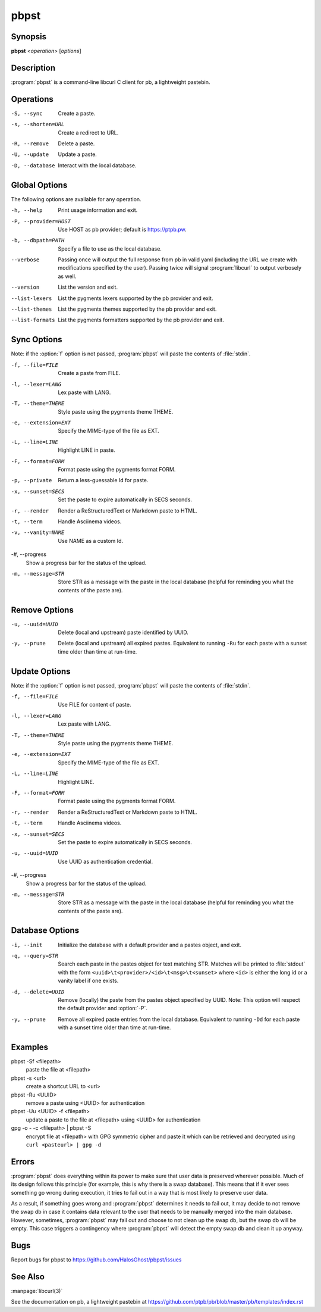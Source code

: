 .. Copyright (C) 2015, Dolores Portalatin

pbpst
=====

Synopsis
--------

**pbpst**  <*operation*> [*options*]

Description
-----------

:program:`pbpst` is a command-line libcurl C client for pb, a lightweight pastebin.

Operations
----------

-S, --sync
    Create a paste.

-s, --shorten=URL
    Create a redirect to URL.

-R, --remove
    Delete a paste.

-U, --update
    Update a paste.

-D, --database
    Interact with the local database.

Global Options
--------------

The following options are available for any operation.

-h, --help
    Print usage information and exit.

-P, --provider=HOST
    Use HOST as pb provider; default is https://ptpb.pw.

-b, --dbpath=PATH
    Specify a file to use as the local database.

--verbose
    Passing once will output the full response from pb in valid yaml (including the URL we create with modifications specified by the user).
    Passing twice will signal :program:`libcurl` to output verbosely as well.

--version
    List the version and exit.

--list-lexers
    List the pygments lexers supported by the pb provider and exit.

--list-themes
    List the pygments themes supported by the pb provider and exit.

--list-formats
    List the pygments formatters supported by the pb provider and exit.

Sync Options
------------

Note: if the :option:`f` option is not passed, :program:`pbpst` will paste the contents of :file:`stdin`.

-f, --file=FILE
    Create a paste from FILE.

-l, --lexer=LANG
    Lex paste with LANG.

-T, --theme=THEME
    Style paste using the pygments theme THEME.

-e, --extension=EXT
    Specify the MIME-type of the file as EXT.

-L, --line=LINE
    Highlight LINE in paste.

-F, --format=FORM
    Format paste using the pygments format FORM.

-p, --private
    Return a less-guessable Id for paste.

-x, --sunset=SECS
    Set the paste to expire automatically in SECS seconds.

-r, --render
    Render a ReStructuredText or Markdown paste to HTML.

-t, --term
    Handle Asciinema videos.

-v, --vanity=NAME
    Use NAME as a custom Id.

-#, --progress
    Show a progress bar for the status of the upload.

-m, --message=STR
    Store STR as a message with the paste in the local database (helpful for reminding you what the contents of the paste are).

Remove Options
--------------

-u, --uuid=UUID
    Delete (local and upstream) paste identified by UUID.

-y, --prune
    Delete (local and upstream) all expired pastes.
    Equivalent to running ``-Ru`` for each paste with a sunset time older than time at run-time.

Update Options
--------------

Note: if the :option:`f` option is not passed, :program:`pbpst` will paste the contents of :file:`stdin`.

-f, --file=FILE
    Use FILE for content of paste.

-l, --lexer=LANG
    Lex paste with LANG.

-T, --theme=THEME
    Style paste using the pygments theme THEME.

-e, --extension=EXT
    Specify the MIME-type of the file as EXT.

-L, --line=LINE
    Highlight LINE.

-F, --format=FORM
    Format paste using the pygments format FORM.

-r, --render
    Render a ReStructuredText or Markdown paste to HTML.

-t, --term
    Handle Asciinema videos.

-x, --sunset=SECS
    Set the paste to expire automatically in SECS seconds.

-u, --uuid=UUID
    Use UUID as authentication credential.

-#, --progress
    Show a progress bar for the status of the upload.

-m, --message=STR
    Store STR as a message with the paste in the local database (helpful for reminding you what the contents of the paste are).

Database Options
----------------

-i, --init
    Initialize the database with a default provider and a pastes object, and exit.

-q, --query=STR
    Search each paste in the pastes object for text matching STR. Matches will be printed to :file:`stdout` with the form ``<uuid>\t<provider>/<id>\t<msg>\t<sunset>`` where ``<id>`` is either the long id or a vanity label if one exists.

-d, --delete=UUID
    Remove (locally) the paste from the pastes object specified by UUID. Note: This option will respect the default provider and :option:`-P`.

-y, --prune
    Remove all expired paste entries from the local database.
    Equivalent to running ``-Dd`` for each paste with a sunset time older than time at run-time.

Examples
--------

pbpst -Sf <filepath>
    paste the file at <filepath>

pbpst -s <url>
    create a shortcut URL to <url>

pbpst -Ru <UUID>
    remove a paste using <UUID> for authentication

pbpst -Uu <UUID> -f <filepath>
    update a paste to the file at <filepath> using <UUID> for authentication

gpg -o - -c <filepath> | pbpst -S
    encrypt file at <filepath> with GPG symmetric cipher and paste it which can be retrieved and decrypted using ``curl <pasteurl> | gpg -d``

Errors
------

:program:`pbpst` does everything within its power to make sure that user data is preserved wherever possible.
Much of its design follows this principle (for example, this is why there is a swap database).
This means that if it ever sees something go wrong during execution, it tries to fail out in a way that is most likely to preserve user data.

As a result, if something goes wrong and :program:`pbpst` determines it needs to fail out, it may decide to not remove the swap db in case it contains data relevant to the user that needs to be manually merged into the main database.
However, sometimes, :program:`pbpst` may fail out and choose to not clean up the swap db, but the swap db will be empty.
This case triggers a contingency where :program:`pbpst` will detect the empty swap db and clean it up anyway.

Bugs
----

Report bugs for pbpst to https://github.com/HalosGhost/pbpst/issues

See Also
--------

:manpage:`libcurl(3)`

See the documentation on pb, a lightweight pastebin at https://github.com/ptpb/pb/blob/master/pb/templates/index.rst
